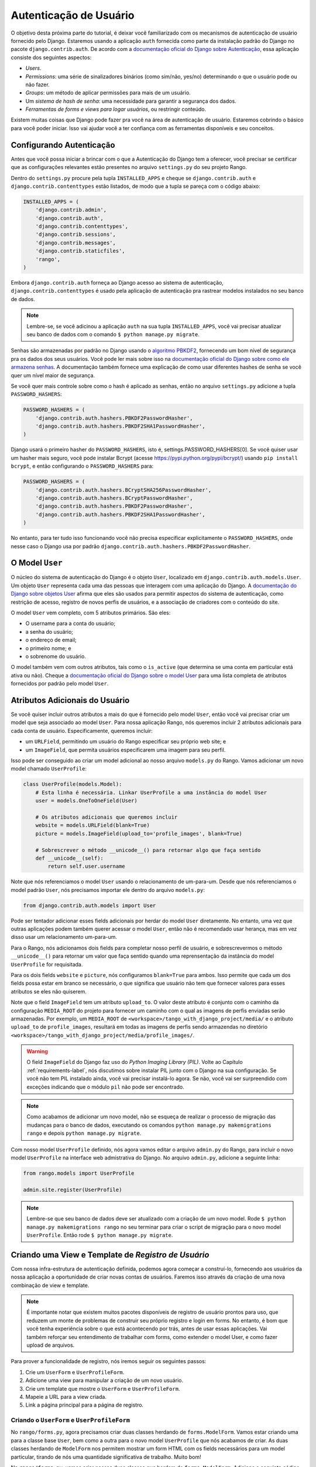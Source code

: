 .. _login-label:


Autenticação de Usuário
=======================
O objetivo desta próxima parte do tutorial, é deixar você familiarizado com os mecanismos de autenticação de usuário fornecido pelo Django. Estaremos usando a aplicação ``auth`` fornecida como parte da instalação padrão do Django no pacote ``django.contrib.auth``. De acordo com a `documentação oficial do Django sobre Autenticação <https://docs.djangoproject.com/en/1.7/topics/auth/>`_, essa aplicação consiste dos seguintes aspectos:

- *Users*.
- *Permissions*: uma série de sinalizadores binários (como sim/não, yes/no) determinando o que o usuário pode ou não fazer.
- *Groups*: um método de aplicar permissões para mais de um usuário.
- Um *sistema de hash de senha*: uma necessidade para garantir a segurança dos dados.
- *Ferramentas de forms e views para logar usuários*, ou restringir conteúdo.

Existem muitas coisas que Django pode fazer pra você na área de autenticação de usuário. Estaremos cobrindo o básico para você poder iniciar. Isso vai ajudar você a ter confiança com as ferramentas disponíveis e seu conceitos.

Configurando Autenticação
-------------------------
Antes que você possa iniciar a brincar com o que a Autenticação do Django tem a oferecer, você precisar se certificar que as configurações relevantes estão presentes no arquivo ``settings.py`` do seu projeto Rango.

Dentro do ``settings.py`` procure pela tupla ``INSTALLED_APPS`` e cheque se ``django.contrib.auth`` e ``django.contrib.contenttypes`` estão listados, de modo que a tupla se pareça com o código abaixo:

.. code-block:: python
	
	INSTALLED_APPS = (
	    'django.contrib.admin',
	    'django.contrib.auth',
	    'django.contrib.contenttypes', 
	    'django.contrib.sessions',
	    'django.contrib.messages',
	    'django.contrib.staticfiles',
	    'rango',
	)

Embora ``django.contrib.auth`` forneça ao Django acesso ao sistema de autenticação, ``django.contrib.contenttypes`` é usado pela aplicação de autenticação pra rastrear modelos instalados no seu banco de dados.

.. note:: Lembre-se, se você adicinou a aplicação ``auth`` na sua tupla ``INSTALLED_APPS``, você vai precisar atualizar seu banco de dados com o comando ``$ python manage.py migrate``.

Senhas são armazenadas por padrão no Django usando o `algoritmo PBKDF2 <http://en.wikipedia.org/wiki/PBKDF2>`_, fornecendo um bom nível de segurança pra os dados dos seus usuários. Você pode ler mais sobre isso na `documentação oficial do Django sobre como ele armazena senhas <https://docs.djangoproject.com/en/1.7/topics/auth/passwords/#how-django-stores-passwords>`_. A documentação também fornece uma explicação de como usar diferentes hashes de senha se você quer um nível maior de segurança.

Se você quer mais controle sobre como o hash é aplicado as senhas, então no arquivo ``settings.py`` adicione a tupla ``PASSWORD_HASHERS``:

.. code-block:: python

	PASSWORD_HASHERS = (
	    'django.contrib.auth.hashers.PBKDF2PasswordHasher',
	    'django.contrib.auth.hashers.PBKDF2SHA1PasswordHasher',
	)

Django usará o primeiro hasher do ``PASSWORD_HASHERS``, isto é, settings.PASSWORD_HASHERS[0]. Se você quiser usar um hasher mais seguro, você pode instalar Bcrypt (acesse https://pypi.python.org/pypi/bcrypt/) usando ``pip install bcrypt``, e então configurando o ``PASSWORD_HASHERS`` para:

.. code-block:: python


	PASSWORD_HASHERS = (
	    'django.contrib.auth.hashers.BCryptSHA256PasswordHasher',
	    'django.contrib.auth.hashers.BCryptPasswordHasher',
	    'django.contrib.auth.hashers.PBKDF2PasswordHasher',
	    'django.contrib.auth.hashers.PBKDF2SHA1PasswordHasher',
	)

No entanto, para ter tudo isso funcionando você não precisa especificar explicitamente o ``PASSWORD_HASHERS``, onde nesse caso o Django usa por padrão ``django.contrib.auth.hashers.PBKDF2PasswordHasher``.

O Model ``User``
----------------
O núcleo do sistema de autenticação do Django é o objeto ``User``, localizado em ``django.contrib.auth.models.User``. Um objeto ``User`` representa cada uma das pessoas que interagem com uma aplicação do Django. A `documentação do Django sobre objetos User <https://docs.djangoproject.com/en/1.7/topics/auth/default/#user-objects>`_ afirma que eles são usados para permitir aspectos do sistema de autenticação, como restrição de acesso, registro de novos perfis de usuários, e a associação de criadores com o conteúdo do site.

O model ``User`` vem completo, com 5 atributos primários. São eles:

- O username para a conta do usuário;
- a senha do usuário;
- o endereço de email;
- o primeiro nome; e
- o sobrenome do usuário.

O model também vem com outros atributos, tais como o ``is_active`` (que determina se uma conta em particular está ativa ou não). Cheque a `documentação oficial do Django sobre o model User <https://docs.djangoproject.com/en/1.7/ref/contrib/auth/#django.contrib.auth.models.User>`_ para uma lista completa de atributos fornecidos por padrão pelo model ``User``.

Atributos Adicionais do Usuário
-------------------------------
Se você quiser incluir outros atributos a mais do que é fornecido pelo model ``User``, então você vai precisar criar um model que seja associado ao model ``User``. Para nossa aplicação Rango, nós queremos incluir 2 atributos adicionais para cada conta de usuário. Especificamente, queremos incluir:

- um ``URLField``, permitindo um usuário do Rango especificar seu próprio web site; e
- um ``ImageField``, que permita usuários especificarem uma imagem para seu perfil.

Isso pode ser conseguido ao criar um model adicional ao nosso arquivo ``models.py`` do Rango. Vamos adicionar um novo model chamado ``UserProfile``:

.. code-block:: python
	
	class UserProfile(models.Model):
	    # Esta linha é necessária. Linkar UserProfile a uma instância do model User
	    user = models.OneToOneField(User)
	    
	    # Os atributos adicionais que queremos incluir
	    website = models.URLField(blank=True)
	    picture = models.ImageField(upload_to='profile_images', blank=True)
	    
	    # Sobrescrever o método __unicode__() para retornar algo que faça sentido
	    def __unicode__(self):
	        return self.user.username

Note que nós referenciamos o model ``User`` usando o relacionamento de um-para-um. Desde que nós referenciamos o model padrão ``User``, nós precisamos importar ele dentro do arquivo ``models.py``:

.. code-block:: python
	
	from django.contrib.auth.models import User
	
Pode ser tentador adicionar esses fields adicionais por herdar do model ``User`` diretamente. No entanto, uma vez que outras aplicações podem também querer acessar o model ``User``, então não é recomendado usar herança, mas em vez disso usar um relacionamento um-para-um.

Para o Rango, nós adicionamos dois fields para completar nosso perfil de usuário, e sobrescrevermos o método ``__unicode__()`` para retornar um valor que faça sentido quando uma reprensentação da instância do model ``UserProfile`` for requisitada.

Para os dois fields ``website`` e ``picture``, nós configuramos ``blank=True`` para ambos. Isso permite que cada um dos fields possa estar em branco se necessário, o que significa que usuário não tem que fornecer valores para esses atributos se eles não quiserem.

Note que o field ``ImageField`` tem um atributo ``upload_to``. O valor deste atributo é conjunto com o caminho da configuração ``MEDIA_ROOT`` do projeto para fornecer um caminho com o qual as imagens de perfis enviadas serão armazenadas. Por exemplo, um ``MEDIA_ROOT`` de ``<workspace>/tango_with_django_project/media/`` e o atributo ``upload_to`` de ``profile_images``, resultará em todas as imagens de perfis sendo armazendas no diretório ``<workspace>/tango_with_django_project/media/profile_images/``.

.. warning:: O field ``ImageField`` do Django faz uso do *Python Imaging Library (PIL)*. Volte ao Capítulo :ref:`requirements-label`, nós discutimos sobre instalar PIL junto com o Django na sua configuração. Se você não tem PIL instalado ainda, você vai precisar instalá-lo agora. Se não, você vai ser surpreendido com exceções indicando que o módulo ``pil`` não pode ser encontrado.

.. note:: 
	Como acabamos de adicionar um novo model, não se esqueça de realizar o processo de migração das mudanças para o banco de dados, executando os comandos ``python manage.py makemigrations rango`` e depois ``python manage.py migrate``.

Com nosso model ``UserProfile`` definido, nós agora vamos editar o arquivo ``admin.py`` do Rango, para incluir o novo model ``UserProfile`` na interface web admistrativa do Django. No arquivo ``admin.py``, adicione a seguinte linha:

.. code-block:: python

	from rango.models import UserProfile
	
	admin.site.register(UserProfile)

.. note:: Lembre-se que seu banco de dados deve ser atualizado com a criação de um novo model. Rode ``$ python manage.py makemigrations rango`` no seu terminar para criar o script de migração para o novo model ``UserProfile``. Então rode ``$ python manage.py migrate``.

Criando uma View e Template de *Registro de Usuário*
----------------------------------------------------
Com nossa infra-estrutura de autenticação definida, podemos agora começar a construí-lo, fornecendo aos usuários da nossa aplicação a oportunidade de criar novas contas de usuários. Faremos isso através da criação de uma nova combinação de view e template.

.. note:: É importante notar que existem muitos pacotes disponíveis de registro de usuário prontos para uso, que reduzem um monte de problemas de construir seu próprio registro e login em forms. No entanto, é bom que você tenha experiência sobre o que está acontecendo por trás, antes de usar essas aplicações. Vai também reforçar seu entendimento de trabalhar com forms, como extender o model User, e como fazer upload de arquivos.

Para prover a funcionalidade de registro, nós iremos seguir os seguintes passos:

#. Crie um ``UserForm`` e ``UserProfileForm``.
#. Adicione uma view para manipular a criação de um novo usuário.
#. Crie um template que mostre o ``UserForm`` e ``UserProfileForm``.
#. Mapeie a URL para a view criada.
#. Link a página principal para a página de registro.

.. _login-formclasses-label:

Criando o ``UserForm`` e ``UserProfileForm``
............................................
No ``rango/forms.py``, agora precisamos criar duas classes herdando de ``forms.ModelForm``. Vamos estar criando uma para a classe base ``User``, bem como a outra para o novo model ``UserProfile`` que nós acabamos de criar. As duas classes herdando de ``ModelForm`` nos permitem mostrar um form HTML com os fields necessários para um model particular, tirando de nós uma quantidade significativa de trabalho. Muito bom!

No ``rango/forms.py``, vamos criar nossas duas classes que herdam de ``forms.ModelForm``. Adicione o seguinte código no módulo:

.. code-block:: python
	
	class UserForm(forms.ModelForm):
	    password = forms.CharField(widget=forms.PasswordInput())
	    
	    class Meta:
	        model = User
	        fields = ('username', 'email', 'password')

	class UserProfileForm(forms.ModelForm):
	    class Meta:
	        model = UserProfile
	        fields = ('website', 'picture')

Você notará que dentro de ambas classes, nós adicionamos uma classe ``Meta`` `aninhada <http://www.brpreiss.com/books/opus7/html/page598.html>`_. Como o `nome de classe aninhada já sugere <http://www.webopedia.com/TERM/M/meta.html>`_, qualquer coisa dentro de uma classe aninha ``Meta`` descreve propriedades adicionais sobre a classe ``ModelForm`` particular a que pertence. Cada classe ``Meta`` deve, no mínimo, oferecer um field ``model``, que faz referência ao model herdando a classe ``ModelForm`` que deve relacionar. Nossa classe ``UserForm`` é portanto associada com o model ``User``, por exemplo. A partir do Django 1.7, você também precisa especificar ``fields`` ou ``exclude`` para indicar quais fields associados com o model devem ser apresentados no form.

Aqui queremos apenas mostrar os fields: ``username``, ``email`` e ``password``, associados com o model ``User``, e o ``website`` e ``picture`` associados com o model ``UserProfile``. Por causa do field ``user`` dentro de ``UserProfile`` nós precisaremos fazer essa associação quando registrarmos o usuário.

Você também vai notar que ``UserForm`` inclui uma definição do atributo ``password``. Embora um instância de model ``User`` contenha um atributo ``password`` por padrão, o form HTML renderizado não esconderá a senha. Se um usuário digitar a senha, ela será visível. Ao atualizar o atributo ``password``, nós podemos então especificar que a instância ``CharField`` deve esconder a entrada do usuário, através do uso do widget ``PasswordInput()``.

Por fim, lembre-se de incluir as classes necessários no topo do módulo ``forms.py``.

.. code-block:: python
	
	
	from django import forms
	from django.contrib.auth.models import User
	from rango.models import Category, Page, UserProfile

Criando a view ``register()``
.............................
Como próximo passo, precisamos lidar tanto com a renderização do form, quanto com o processamento dos dados recebidos pelo form. Dentro do arquivo ``views.py``, adicione a seguinte função:

.. code-block:: python
	
	from rango.forms import UserForm, UserProfileForm
	
	def register(request):
	    
	    # Um valor boolean para falar ao template se o registro foi salvo com sucesso.
	    # Setado como False inicialmente. Se der tudo certo, mudamos para True.
	    registered = False
	    
	    # Se é um HTTP POST, nós vamos processar os dados do form.
	    if request.method == 'POST':
	        # Tente pegar as informações diretamente do form.
	        # Note que nós usamos ambos UserForm e UserProfileForm.
	        user_form = UserForm(data=request.POST)
	        profile_form = UserProfileForm(data=request.POST)
	        
	        # Se os dois forms são válidos...
	        if user_form.is_valid() and profile_form.is_valid():
	            # Salve os dados do form do usuário no banco de dados.
	            user = user_form.save()
	            
	            # Agora nós aplicamos o hash na senha com o método set_password.
	            # Uma vez o hash aplicado, nós podemos atualizar o objeto user.
	            user.set_password(user.password)
	            user.save()
	            
	            # Agora vamos resolver a instância UserProfile
	            # Desde que nós quem precisamos setar os atributos do usuário, setamos commit=False.
	            # Isso atrasa que o model seja salvo no banco, até que esteja realmente pronto.
	            # Isso evita problemas de integridade.
	            profile = profile_form.save(commit=False)
	            profile.user = user
	            
	            # O usuário forneceu uma imagem de perfil?
	            # Se sim, precisamos pegá-la do form e colocá-la no model UserProfile.
	            if 'picture' in request.FILES:
	                profile.picture = request.FILES['picture']
	            
	            # Agora nós salvamos a instância do model UserProfile.
	            profile.save()
	            
	            # Atualizamos nossa variável para falar ao template que tudo deu certo.
	            registered = True
	        
	        # Form inválido ou erros?
	        # Dê um print neles no terminal.
	        # Eles também vão ser mostrados ao usuário.
	        else:
	            print user_form.errors, profile_form.errors
	    
	    # Não é um HTTP POST, então vamos renderizar nosso form usando duas instâncias de ModelForm.
	    # Esses forms estarão em branco, prontos para as entradas do usuário.
	    else:
	        user_form = UserForm()
	        profile_form = UserProfileForm()
	    
	    # Renderize o template dependendo do contexto.
	    return render(request,
	            'rango/register.html',
	            {'user_form': user_form, 'profile_form': profile_form, 'registered': registered} )

Esta view está mais complexa? Pode parecer, a primeira vista, mas na verdade não é. A única complexidade adicionada desde nossa view anterior, ``add_category()``, é a necessidade de manipular duas instâncias distintas de ``ModelForm`` - uma para o model ``User``, e outra para o model ``UserProfile``. Também precisamos manipular uma imagem de perfil do usuário, se ele ou ela escolheu enviar uma.

Também estabelecemos um link entre as duas instâncias de model que criamos. Depois de criar uma nova instância de model ``User``, nós referenciamos ela na instância ``UserProfile`` com a linha ``profile.user = user``. Ali é onde nós populamos o atributo ``user`` do form ``UserProfileForm``, que nós escondemos dos usuários na seção :ref:`login-formclasses-label`.


Criando o Template *registro*
.............................
Agora crie um novo arquivo de template, ``rango/register.html``, e adicione o seguinte código:

.. code-block:: html
	
	<!DOCTYPE html>
	<html>
	    <head>
	        <title>Rango</title>
	    </head>

	    <body>
	        <h1>Registre-se no Rango</h1>

	        {% if registered %}
	            Rango diz: <strong>obrigado por se registrar!</strong>
	            <a href="/rango/">Retorne para homepage.</a><br />
	        {% else %}
	            Rango diz: <strong>registre-se aqui!</strong><br />

	        <form id="user_form" method="post" action="/rango/register/" enctype="multipart/form-data">

	            {% csrf_token %}
	            
	            <!-- Mostra cada form. O método as_p envolve cada elemento em um parágrafo
	                 (<p>). Isso garante que cada elemento apareça em uma nova linha,
	                 fazendo tudo parecer mais bonito. -->
	            {{ user_form.as_p }}
	            {{ profile_form.as_p }}
	            
	            <!-- Forneça um botão para clicar e enviar o form. -->
	            <input type="submit" name="submit" value="Register" />
	        </form>
	        {% endif %}
	    </body>
	</html>

Este template HTML faz uso da variável ``registered`` que nós criamos na nossa view para indicar se um registro ocorreu com sucesso, ou não. Note que ``registered`` deve ser ``False`` num primeiro momento, para o template mostrar o form de cadastro - por outro lado, além do título, apenas uma mensagem de sucesso é mostrada.

.. warning::
	Você deve estar ciente do atributo ``enctype`` do elemento ``<form>``. Quando você quer que usuários enviem arquivos a partir do form, é uma necessidade absoluta definir ``enctype`` para ``multipart/form-data``. Esta combinação de atributo e valor instruem seu browser para enviar dados do form em uma maneira especial de volta aos servidores. Para mais informações, confira `esta ótima resposta no Stack Overflow <http://stackoverflow.com/a/4526286>`_. Você deve também lembrar de incluir o token CSRF. Certifique-se que incluiu ``{% csrf_token %}`` dentro do seu elemento ``<form>``.


O Mapeamento de URL da View ``register()``
..........................................
Agora podemos adicionar um mapeamento de URL para nossa nova view. Em ``rango/urls.py``, modifique a tupla ``urlpatterns`` como mostrado abaixo:

.. code-block:: python
	
	urlpatterns = patterns('',
	    url(r'^$', views.index, name='index'),
	    url(r'^about/$', views.about, name='about'),
	    url(r'^category/(?P<category_name_slug>\w+)$', views.category, name='category'),
	    url(r'^add_category/$', views.add_category, name='add_category'),
	    url(r'^category/(?P<category_name_slug>\w+)/add_page/$', views.add_page, name='add_page'),
	    url(r'^register/$', views.register, name='register'), # Adicione este novo padrão!
	)

O novo padrão adicionado direciona a URL ``/rango/register/`` para a view ``register()``.

Criando Link
............
Por fim, podemos adicionar um link apontando para essa URL no nosso template ``index.html``. Logo abaixo do link para a página de adicionar categoria, adicione o seguinte link:

.. code-block:: html
	
	<a href="/rango/register/">Registre-se aqui</a>


Demonstração
............
Fácil! Agora você terá um novo link com o texto ``Registre-se aqui`` que levará você para a página de cadastro. Teste ela agora! Inicie seu servidor de desenvolvimento, e tente registrar uma nova conta de usuário. Envie uma imagem de perfil se você quiser. Seu form de registro deve ser parecer como esse ilustrado na Figura :num:`fig-rango-register-form`.

.. _fig-rango-register-form:

.. figure:: ../images/rango-register-form.png
	:figclass: align-center

	Um screenshot ilustrando o form de cadastro básico que você criou, como parte deste tutorial.

Ao ver a mensagem indicando que suas informações foram salvas com sucesso, o banco de dados deve ter duas novas entradas em suas tabelas, correspondendo aos models ``User`` e ``UserProfile``.

Adicionando Funcionalidade de Login
-----------------------------------
Com a habilidade de registrar contas completada, agora precisamos adicionar a funcionalidade de login. Para conseguir isso, precisaremos realizar o seguinte fluxo de trabalho:

* Crie um login na view para manipular as credenciais do usuário
* Crie um template de login para mostrar o form de login
* Mapeie a view para uma URL
* Forneça um link para login a partir da página inicial

Criando a View ``login()``
..........................
Em ``rango/views.py``, crie uma nova função chamada ``user_login()`` e adicione o seguinte código:

.. code-block:: python
	
	def user_login(request):
	    
	    # Se a requisição é um HTTP POST, tente pegar a informação relevante. 
	    if request.method == 'POST':
	        # Pegue o username e senha fornecidos pelo usuário.
	        # Essa informação é obtida a partir do form de login.
	        username = request.POST['username']
	        password = request.POST['password']
	        
	        # Use os mecanismos do Django para ver se a combinação username/senha
	        # está válida - um objeto User é retornado se estiver.
	        user = authenticate(username=username, password=password)
	        
	        # Se nós temos um objeto user, os detalhes estão corretos.
	        # Se None (maneira do Python representar a ausência de valor), nenhum usuário
	        # com as credenciais fornecidas foi encontrado.
	        if user:
	            # A conta está ativa? Ela poderia ter sido desativada.
	            if user.is_active:
	                # Se a conta é válida e ativa, nós podemos logar o usuário.
	                # Nós enviaremos o usuário de volta para a página inicial.
	                login(request, user)
	                return HttpResponseRedirect('/rango/')
	            else:
	                # Uma conta inativa foi usada - não logue-a!
	                return HttpResponse("Sua conta do Rango está desativada.")
	        else:
	            # Login inválido foi fornecido. Assim, nós não podemos logar o usuário.
	            print "Detalhes inválidos de login: {0}, {1}".format(username, password)
	            return HttpResponse("Detalhes inválidos de login fornecidos.")
	    
	    # O request não é um HTTP POST, então mostre o form de login.
	    # Este cenário seria mais provável ser um HTTP GET.
	    else:
	        # Sem variáveis de contexto para passar ao sistema de template
	        # Daí temos o dicionário em branco...
	        return render(request, 'rango/login.html', {})

Essa view pode parecer um pouco complicada, pois ela tem que lidar com uma variedade de situações. Assim como nos exemplo anteriores, a view ``user_login()`` manipula o form e processa.

Primeiro, se a view é acessada através do método HTTP GET, então o form de login é mostrado. No entanto, se o form foi enviado através de um HTTP POST, então podemos manipular o processamento do form.

Se um form válido é enviado, o username e senha são extraídos do form. Esses detalhes são então usados para tentar autenticar o usuário (com a função ``authenticate()`` do Django). ``authenticate()`` então retorna um objeto ``User`` se a combinação username/senha existe no banco de dados - ou retorna ``None`` se não bater com nenhum.

Se recuperamos um objeto ``User``, podemos então checar se a conta está ativa ou inativa - e retornamos a resposta apropriada para o browser do cliente. 

No entanto, se um form inválido é enviado, por causa que o usuário não adicionou um username e senha, o form de login é apresentado de volta ao usuário com as mensagens de erro (por exemplo, "está faltando username/senha serem fornecidos").

De particular interesse no código do exemplo acima, temos o uso das funções padrões do Django para ajudar com o processo de autenticação. Note o uso da função ``authenticate()`` para checar se o username e senha fornecidos batem com uma conta de usuário válida, e a função ``login()`` para indicar para o Django que o usuário deve ser logado/conectado.

Você também notará que nós fazemos uso de uma nova classe, a ``HttpResponseRedirect``. Como o nome pode sugerir, a resposta gerada por uma instância da classe  ``HttpResponseRedirect`` fala ao navegador do cliente redirecionar para a URL que você fornece como argumento. Veja que isso retornará um código de status HTTP 302, que indica um redicionamento, diferente de um código de status 200, isto é, OK. Veja a `documentação oficial do Django sobre redirecionamento <https://docs.djangoproject.com/en/1.7/ref/request-response/#django.http.HttpResponseRedirect>`_ para aprender mais.

Todas essas funções e classes são fornecidas pelo Django, e como tal você vai precisar importá-las, então adicione os seguintes imports ao ``rango/views.py``:

.. code-block:: python
	
	from django.contrib.auth import authenticate, login
	from django.http import HttpResponseRedirect, HttpResponse

Criando um Template *Login*
...........................
Com nossa nova view criada, vamos precisar criar um novo template, permitindo assim que usuários possam fazer login. Embora saibamos que o template vai ficar no diretório ``templates/rango/``, vamos deixar você escolher o nome do arquivo. Analise o código de exemplo acima para decidir o nome. No seu novo arquivo de template, adicione o seguinte código:

.. code-block:: html
	
	<!DOCTYPE html>
	<html>
	    <head>
	        <!-- Alguém está cansado de repetir esse header de novo e de novo?? -->
	        <title>Rango</title>
	    </head>

	    <body>
	        <h1>Login to Rango</h1>

	        <form id="login_form" method="post" action="/rango/login/">
	            {% csrf_token %}
	            Username: <input type="text" name="username" value="" size="50" />
	            <br />
	            Password: <input type="password" name="password" value="" size="50" />
	            <br />

	            <input type="submit" value="submit" />
	        </form>

	    </body>
	</html>

Certifique-se que você combinou os atributos ``name`` do input com aqueles que você especificou na view ``user_login()`` - isto é, ``username`` para username, e ``password`` para senha. E não esqueça também do ``{% csrf_token %}``.

Mapeando a View Login para uma URL
..................................
Com seu template de login criado, podemos agora combinar a view ``user_login()`` a uma URL. Modifique o arquivo ``urls.py`` do Rango, de modo que sua tupla ``urlpatterns`` pareça com o código abaixo:

.. code-block:: python
	
	urlpatterns = patterns('',
	    url(r'^$', views.index, name='index'),
	    url(r'^about/$', views.about, name='about'),
	    url(r'^category/(?P<category_name_slug>\w+)$', views.category, name='category'),
	    url(r'^add_category/$', views.add_category, name='add_category'),
	    url(r'^category/(?P<category_name_slug>\w+)/add_page/$', views.add_page, name='add_page'),
	    url(r'^register/$', views.register, name='register'),
	    url(r'^login/$', views.user_login, name='login'),
	    )

Juntando tudo
.............
Nosso último passo é fornecer aos usuários do Rango um link fácil para acessar a página de login. Para fazer isso, vamos editar o template ``index.html`` que está dentro do diretório ``templates/rango/``. Encontre o local onde você adicionou o link para cadastro e adição de categoria, e adicione o link para login logo abaixo.

.. code-block:: python
	
	<a href="/rango/login/">Login</a>

Se você quiser, você pode também modificar o header da página inicial para prover uma mensagem personalizada se um usuário está logado, e uma mensagem mais genérica se não estiver. Ainda dentro do template ``index.html``, encontre o header como mostrado abaixo:

.. code-block:: python
	
	<h1>Rango diz..hello world!</h1>

Substitua esse header com o seguinte código. Note que fazemos uso do objeto ``user``, que está disponível no sistema do template do Django através do contexto. Podemos falar com este objeto para saber se o usuário está logado (autenticado). Se ele ou ela estiver, nós podemos então obter alguns detalhes sobre ele ou ela.

.. code-block:: python
	
	{% if user.is_authenticated %}
	    <h1>Rango diz... hello {{ user.username }}!</h1>
	{% else %}
	    <h1>Rango diz... hello world!</h1>
	{% endif %}

Como você pode ver, nós usamos a Linguagem de Template do Django para checar se o usuário está autenticado com ``{% if user.is_authenticated %}``. A variável de contexto que nós passamos passamos ao template incluirá uma variável user se o usuário estiver logado - assim podemos checar se ele está autenticado ou não. Se estiver, ele receberá uma mensagem personalizada no header, isto é, ``Rango diz... hello leifos!``. Por outro lado, a mensagem normal ``Rango diz... hello world!`` será mostrada.

Demonstração
............
Confira a Figura :num:`fig-rango-login-message` para ver screenshots de como tudo vai parecer.

.. _fig-rango-login-message:

.. figure:: ../images/rango-login-message.png
	:figclass: align-center

	Screenshots ilustrando o header que usuários recebem quando não estão logados, e quando está com o username ``somebody``.

Com esta parte completada, login de usuário agora está completo! Para testar tudo, inicie o servidor de desenvolvimento do Django e tente registrar uma nova conta. Depois de cadastrar com sucesso, você deve então ser capaz de logar com as informações que você acabou de fornecer.

Restringindo Acesso
-------------------
Agora que usuários podem logar no Rango, podemos agora começar a restringir acesso a partes particulares da aplicação, assim como está nas especificações do projeto, isto é, que apenas usuários registrados possam adicionar categorias e páginas. Com Django, existem duas maneiras nas quais você pode fazer isso:

* diretamente, ao examinar o objeto ``request`` e checar se o usuário está ou não autenticado, ou,
* usando um *decorator* que checa se o usuário está autenticado.

A abordagem direta checa se o usuário está logado, através do método ``user.is_authenticated()``. O objeto ``user`` está disponível através do objeto ``request`` passado a uma view. O seguinte exemplo demonstra essa abordagem:

.. code-block:: python
	
	def some_view(request):
	    if not request.user.is_authenticated():
	        return HttpResponse("You are logged in.")
	    else:
	        return HttpResponse("You are not logged in.")

A segunda abordagem usa `Python decorators <http://wiki.python.org/moin/PythonDecorators>`_. `Decorators <http://indacode.com/funcoes-python-ii-decorators/>`_ tem o nome de um `design pattern de software de mesmo nome <http://en.wikipedia.org/wiki/Decorator_pattern>`_. Eles podem alterar dinamicamente a funcionalidade de uma função, método ou classe sem ter que editar diretamente o código fonte.

Django fornece um decorator chamado ``login_required()``, que podemos anexar em qualquer view onde for preciso que o usuário esteja logado. Se um usuário não está logado e tenta acessar uma página que chama essa view, então ele é redirecionado para outra página que você pode definir, que normalmente é a página de login.

Restringindo Acesso com um Decorator
....................................
Para tentar isso, crie uma view no Rango, chamada ``restricted()`` e adicione o seguinte código:

.. code-block:: python
	
	@login_required
	def restricted(request):
	    return HttpResponse("Desde que você esteja logado, você poderá ver esse texto!")

Note que para usar um decorator, você o coloca *diretamente acima* da assinatura da função, e coloca uma ``@`` antes do nome do decorator. Python executará o decorator antes de executar o código da sua função/método. Para usar o decorator você terá que importá-lo, assim também adicione o seguinte import:

.. code-block:: python
	
	from django.contrib.auth.decorators import login_required

Vamos também adicionar outro padrão a tupla ``urlpatterns`` no ``urls.py`` do Rango. Nossa tupla deve estar mais ou menos parecida com o código de exemplo abaixo. Note a inclusão do mapeamento da view ``views.restricted`` - esse é o mapeamento que você precisa adicionar agora.

.. code-block:: python
	
	urlpatterns = patterns('',
	    url(r'^$', views.index, name='index'),
	    url(r'^add_category/$', views.add_category, name='add_category'),
	    url(r'^register/$', views.register, name='register'),
	    url(r'^login/$', views.user_login, name='login'),
	    url(r'^(?P<category_name_slug>\w+)', views.category, name='category'),
	    url(r'^restricted/', views.restricted, name='restricted'),
	    )

Também precisaremos manipular o cenário onde um usuário tenta acessar a view ``restricted()``, mas não está logado. O que nós faremos com o usuário? A abordagem mais simples é redirecionar seu navegador. Django nos permite especificar isso no nosso arquivo ``settings.py``, localizado no diretório de configuração do projeto. No ``settings.py``, defina a variável ``LOGIN_URL`` com a URL que você gostaria de redirecionar usuário que não está logados, ou seja, a página de login em ``/rango/login/``:

.. code-block:: python
	
	LOGIN_URL = '/rango/login/'

Isso garante que o decorator ``login_required()`` redirecionará qualquer usuário não logado para a URL ``/rango/login/``. 

Fazendo Logout
--------------
Seria legal fornecer a opção dos usuários saírem de suas contas, ou seja, deslogar. Django traz uma função muito útil chamada ``logout()`` que cuida de assegurar que o usuário está deslogado, que sua sessão foi finalizada, e que se ele posteriormente tentar acessar uma view, seu acesso será negado.

Para prover a funcionalidade de logout em ``rango/views.py``, adicione uma view chamada ``user_logout()`` com o seguinte código:

.. code-block:: python
	
	from django.contrib.auth import logout
	
	# Use o decorator login_required() para garantir que apenas aqueles logados possam acessa a view.
	@login_required
	def user_logout(request):
	    # Desde que sabemos que o usuário está logado, agora podemos apenas deslogá-lo.
	    logout(request)
	    
	    # Leve o usuário de volta a página inicial.
	    return HttpResponseRedirect('/rango/')


Com a view criada, mapeie a URL ``/rango/logout/`` para a view ``user_logout()``:

.. code-block:: python
	
	urlpatterns = patterns('',
	    url(r'^$', views.index, name='index'),
	    url(r'^about/$', views.about, name='about'),
	    url(r'^category/(?P<category_name_slug>\w+)$', views.category, name='category'),
	    url(r'^add_category/$', views.add_category, name='add_category'),
	    url(r'^category/(?P<category_name_slug>\w+)/add_page/$', views.add_page, name='add_page'),
	    url(r'^register/$', views.register, name='register'),
	    url(r'^login/$', views.user_login, name='login'),
	    url(r'^restricted/$', views.restricted, name='restricted'),
	    url(r'^logout/$', views.user_logout, name='logout'),
	    )

Agora que todos os mecanismos para deslogar um usuário foram completados, seria útil fornecer um link a partir da página principal para permitir o usuário simplesmente clicar para deslogar. No entanto, vamos ser espertos quanto a isso: há alguma lógica em fornecer um link de logout para um usuário que não está logado? Talvez não - deve ser melhor mostrar o link de cadastro para aquele usuário não logado.

Como em seções anteriores, vamos modificar o template ``index.html`` do Rango, e fazer uso do objeto ``user`` no contexto do template para determinar quais links queremos mostrar. Encontre sua lista de links na parte debaixo da página, e substitua com o seguite código HTML e template do Django. Note que também adicionamos um link para nossa página restrita em ``/rango/restricted/``.

.. code-block:: html
	
	{% if user.is_authenticated %}
	    <a href="/rango/restricted/">Página restrita</a><br />
	    <a href="/rango/logout/">Logout</a><br />
	{% else %}
	    <a href="/rango/register/">Registre-se aqui</a><br />
	    <a href="/rango/login/">Login</a><br />
	{% endif %}
	
	<a href="/rango/about/">About</a><br/>
	<a href="/rango/add_category/">Adicione uma nova Categoria</a><br />

Simples - quando um usuário está autenticado e logado, ele ou ela pode ver os links ``Página Restrita`` e ``Logout``. Caso não esteja logado, ``Registre-se aqui`` e ``Login`` são mostrados. Como ``About`` e ``Adicione uma nova Categoria`` não estão dentro dos blocos condicionais, esses links estão disponíveis para ambos usuários, autenticados e anônimos.

Exercícios
----------
Esse capítulo cobriu aspectos muito importantes de gerenciamento de autenticação de usuário dentro do Django. Nós cobrimos o básico da instalação da aplicação ``django.contrib.auth`` do Django dentro do nosso projeto. Adicionalmente, também mostramos como implementar um model de perfil de usuário que possa fornecer fields adicionais ao model base ``django.contrib.auth.models.User``. Também detalhamos como configurar a funcionalidade de permitir que usuários se cadastrem, façam login e logout, e controle de acesso a determinadas partes da aplicação. Para mais informações sobre autenticação e cadastro de usuário, consulte a `documentação oficial do Django sobre Autenticação <https://docs.djangoproject.com/en/1.7/topics/auth/>`_.

* Customize a aplicação de modo que apenas usuários cadastrados possam adicionar/editar, enquanto usuários não cadastrados possam apenas ver/usar as páginas de categorias/páginas. Você também terá que se certificar que links para adicionar/editar páginas apareçam apenas para usuários logados.
* Forneça mensagens informativas de erros quando usuários entrarem incorretamente com seus username/senha.

Na maioria das aplicações em que você vai precisar de diferentes níveis de segurança quando cadastrar e gerenciar usuários - por exemplo, ter a certeza que o usuário entrou com um email que ele tem acesso, ou o envio a senha de usuários que se esqueceram. Embora nós possamos extender a abordagem atual e construir toda a infra-estrutura necessária para suportar essas funcionalidades, uma aplicação chamada ``django-registration-redux`` foi desenvolvida para simplificar esse processo - visite https://django-registration-redux.readthedocs.org para descobrir mais sobre como usar esse pacote. Templates podem ser encontrados em: https://github.com/macdhuibh/django-registration-templates.
